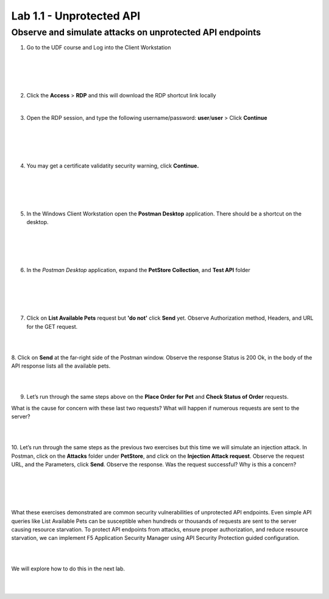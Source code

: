 Lab 1.1 - Unprotected API
==========================================

Observe and simulate attacks on unprotected API endpoints
~~~~~~~~~~~~~~~~~~~~~~~~~~~~~~~~~~~~~~~~~~~~~~~~~~~~~~~~~

1. Go to the UDF course and Log into the Client Workstation

|
|

.. image:: images/access_method.png

|
|


2. Click the **Access** > **RDP** and this will download the RDP shortcut link locally
   
|


3. Open the RDP session, and type the following username/password: **user**/**user** > Click **Continue**

|
|


.. image:: images/rdp_win.png

|
|


4. You may get a certificate validatity security warning, click **Continue.**
   
|
|


.. image:: images/certificate-warning.png

|
|


5. In the Windows Client Workstation open the **Postman Desktop** application. There should be a shortcut on the desktop. 
   
|
|


.. image:: images/postman_icon.png

|
|



6. In the *Postman Desktop* application, expand the **PetStore Collection**, and **Test API** folder 

|
|


.. image::  images/postman_test_api1.png

|
|


7. Click on **List Available Pets** request but **'do not'** click **Send** yet. Observe Authorization method, Headers, and URL for the GET request.  

|
|


8. Click on **Send** at the far-right side of the Postman window.
Observe the response Status is 200 Ok, in the body of the API response lists all the available pets.

|
|


9.	Let’s run through the same steps above on the **Place Order for Pet** and **Check Status of Order** requests.



What is the cause for concern with these last two requests? What will happen if numerous requests are sent to the server? 

|
|


10.	Let’s run through the same steps as the previous two exercises but this time we will simulate an injection attack. 
In Postman, click on the **Attacks** folder under **PetStore**, and click on the **Injection Attack request**. 
Observe the request URL, and the Parameters, click **Send**. Observe the response. Was the request successful? Why is this a concern?

|
|


.. image:: images/pm-injection-attack1.png

|
|


What these exercises demonstrated are common security vulnerabilities of unprotected API endpoints. 
Even simple API queries like List Available Pets can be susceptible when hundreds or thousands of requests are sent to the server causing resource starvation. 
To protect API endpoints from attacks, ensure proper authorization, and reduce resource starvation, we can implement F5 Application Security Manager using API Security Protection guided configuration.

|
|

We will explore how to do this in the next lab.

|
|